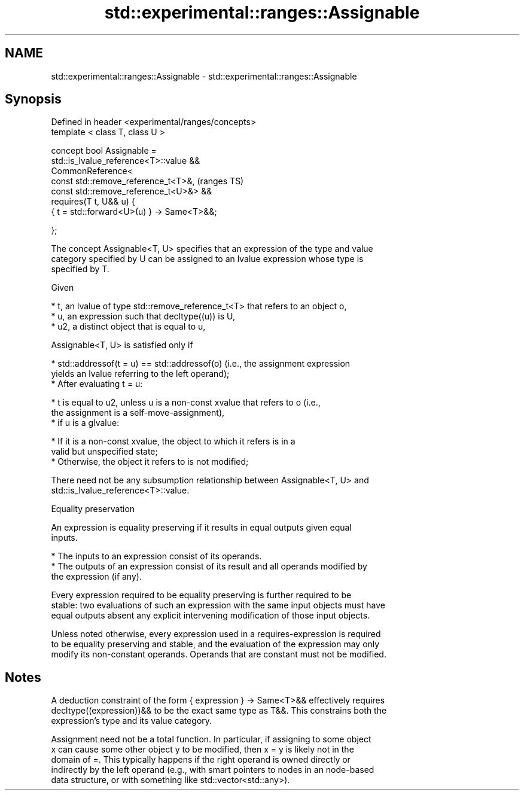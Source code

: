 .TH std::experimental::ranges::Assignable 3 "2021.11.17" "http://cppreference.com" "C++ Standard Libary"
.SH NAME
std::experimental::ranges::Assignable \- std::experimental::ranges::Assignable

.SH Synopsis
   Defined in header <experimental/ranges/concepts>
   template < class T, class U >

   concept bool Assignable =
     std::is_lvalue_reference<T>::value &&
     CommonReference<
       const std::remove_reference_t<T>&,            (ranges TS)
       const std::remove_reference_t<U>&> &&
     requires(T t, U&& u) {
       { t = std::forward<U>(u) } -> Same<T>&&;

     };

   The concept Assignable<T, U> specifies that an expression of the type and value
   category specified by U can be assigned to an lvalue expression whose type is
   specified by T.

   Given

     * t, an lvalue of type std::remove_reference_t<T> that refers to an object o,
     * u, an expression such that decltype((u)) is U,
     * u2, a distinct object that is equal to u,

   Assignable<T, U> is satisfied only if

     * std::addressof(t = u) == std::addressof(o) (i.e., the assignment expression
       yields an lvalue referring to the left operand);
     * After evaluating t = u:

          * t is equal to u2, unless u is a non-const xvalue that refers to o (i.e.,
            the assignment is a self-move-assignment),
          * if u is a glvalue:

               * If it is a non-const xvalue, the object to which it refers is in a
                 valid but unspecified state;
               * Otherwise, the object it refers to is not modified;

   There need not be any subsumption relationship between Assignable<T, U> and
   std::is_lvalue_reference<T>::value.

   Equality preservation

   An expression is equality preserving if it results in equal outputs given equal
   inputs.

     * The inputs to an expression consist of its operands.
     * The outputs of an expression consist of its result and all operands modified by
       the expression (if any).

   Every expression required to be equality preserving is further required to be
   stable: two evaluations of such an expression with the same input objects must have
   equal outputs absent any explicit intervening modification of those input objects.

   Unless noted otherwise, every expression used in a requires-expression is required
   to be equality preserving and stable, and the evaluation of the expression may only
   modify its non-constant operands. Operands that are constant must not be modified.

.SH Notes

   A deduction constraint of the form { expression } -> Same<T>&& effectively requires
   decltype((expression))&& to be the exact same type as T&&. This constrains both the
   expression's type and its value category.

   Assignment need not be a total function. In particular, if assigning to some object
   x can cause some other object y to be modified, then x = y is likely not in the
   domain of =. This typically happens if the right operand is owned directly or
   indirectly by the left operand (e.g., with smart pointers to nodes in an node-based
   data structure, or with something like std::vector<std::any>).
